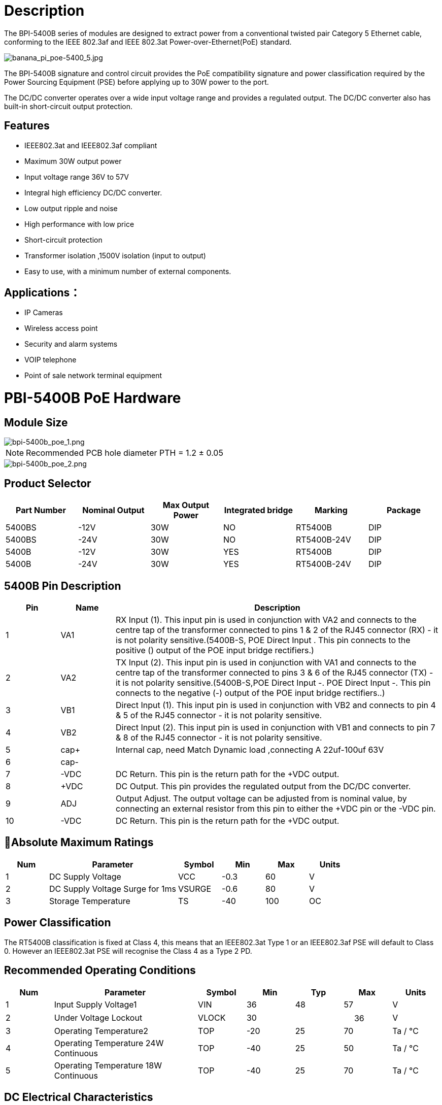 = Description

The BPI-5400B series of modules are designed to extract power from a conventional
twisted pair Category 5 Ethernet cable, conforming to the IEEE 802.3af and IEEE 802.3at    Power-over-Ethernet(PoE) standard.

image::/bpi-poe/banana_pi_poe-5400_5.jpg[banana_pi_poe-5400_5.jpg]

The BPI-5400B signature and control circuit provides the PoE compatibility signature and
power classification required by the Power Sourcing Equipment (PSE) before applying up
to 30W power to the port. 

The DC/DC converter operates over a wide input voltage range and provides a regulated
output. The DC/DC converter also has built-in short-circuit output protection.


== Features

* IEEE802.3at and IEEE802.3af compliant
* Maximum 30W output power
* Input voltage range 36V to 57V 
* Integral high efficiency DC/DC converter.
* Low output ripple and noise 
* High performance with low price
* Short-circuit protection 
* Transformer isolation ,1500V isolation (input to output) 
* Easy to use, with a minimum number of external components.

== Applications：
* IP Cameras
* Wireless access point
* Security and alarm systems
* VOIP telephone 
* Point of sale network terminal equipment


= PBI-5400B PoE Hardware

== Module Size

image::/bpi-poe/bpi-5400b_poe_1.png[bpi-5400b_poe_1.png]

NOTE: Recommended PCB hole diameter PTH = 1.2 ± 0.05 

image::/bpi-poe/bpi-5400b_poe_2.png[bpi-5400b_poe_2.png]

== Product Selector

[options="header",cols="1,1,1,1,1,1"]
|====
|Part Number	|Nominal Output |Max Output Power|	Integrated bridge |	Marking	|Package
|5400BS |-12V |		30W	|NO	|RT5400B	|DIP
|5400BS |-24V |		30W|	NO	|RT5400B-24V	|DIP
|5400B |-12V 	|	30W	|YES	|RT5400B	|DIP
|5400B |-24V 	|	30W	|YES	|RT5400B-24V	|DIP
|====

== 5400B Pin Description

[options="header",cols="1,1,6"]
|====
|Pin |	Name	|Description
|1	|VA1	|RX Input (1). This input pin is used in conjunction with VA2 and connects to the centre tap of the transformer connected to pins 1 & 2 of the RJ45 connector (RX) - it is not polarity sensitive.(5400B-S, POE Direct Input +. This pin connects to the positive (+) output of the POE input bridge rectifiers.)
|2	|VA2	|TX Input (2). This input pin is used in conjunction with VA1 and connects to the centre tap of the transformer connected to pins 3 & 6 of the RJ45 connector (TX) - it is not polarity sensitive.(5400B-S,POE Direct Input -. POE Direct Input -. This pin connects to the negative (-) output of the POE input bridge rectifiers..)
|3	|VB1|	Direct Input (1). This input pin is used in conjunction with VB2 and connects to pin 4 & 5 of the RJ45 connector - it is not polarity sensitive.
|4	|VB2	|Direct Input (2). This input pin is used in conjunction with VB1 and connects to pin 7 & 8 of the RJ45 connector - it is not polarity sensitive.
|5	|cap+	|Internal cap, need Match Dynamic load ,connecting A 22uf-100uf  63V
|6	|cap- |
|7	|-VDC	|DC Return. This pin is the return path for the +VDC output.
|8	|+VDC	|DC Output. This pin provides the regulated output from the DC/DC converter.
|9	|ADJ	|Output Adjust. The output voltage can be adjusted from is nominal value, by connecting an external resistor from this pin to either the +VDC pin or the -VDC pin.
|10	|-VDC|	DC Return. This pin is the return path for the +VDC output.
|====

== Absolute Maximum Ratings

[options="header",cols="1,3,1,1,1,1"]
|====
|Num	|Parameter	|Symbol	|Min	|Max	|Units
|1	|DC Supply Voltage	|VCC	|-0.3	|60	|V
|2	|DC Supply Voltage Surge for 1ms|	VSURGE	|-0.6|	80|	V
|3	|Storage Temperature|	TS	|-40|	100|	OC
|====

== Power Classification

The RT5400B classification is fixed at Class 4, this means that an IEEE802.3at Type 1 or an IEEE802.3af PSE will default to Class 0. However an IEEE802.3at PSE will recognise the Class 4 as a Type 2 PD.

== Recommended Operating Conditions

[options="header",cols="1,3,1,1,1,1,1"]
|====
|Num	|Parameter	|Symbol	|Min	|Typ	|Max	|Units
|1	|Input Supply Voltage1|	VIN	|36	|48|	57	|V
|2	|Under Voltage Lockout|	VLOCK	|30|	|　	36|	V
|3	|Operating Temperature2	|TOP|	-20	|25	|70	|Ta / °C
|4	|Operating Temperature 24W Continuous  |TOP	|-40	 |25	| 50| Ta / °C
|5	|Operating Temperature 18W Continuous  |TOP	|-40	 |25	| 70| Ta / °C
|====

== DC Electrical Characteristics

[options="header",cols="1,3,1,1,1,1,1,2"]
|====
|Num	|DC Characteristic	|Sym	|Min	|Typ1|	Max	|Units	|Test Comments
|1	|Nominal Output Voltage	|+VDC	|11.5	|12.0	|12.5|	V|	12V
|2	|Line Regulation	|VLINE	|　	|0.1	|　|	%	|@ 50% Load
|3	|Load Regulation	|VLOAD	|　|	1	　| |	%	|@ VIN=48V
|4	|Output Ripple and Noise 2	|VRN	　|	|180	||　	mVp-p	|@ Max load2
|5	|Minimum Load 3	|RLOAD	|200	| |　|	　	mA	|@ 12V out
|6	|Short-Circuit Duration |	TSC	|　|	|　	∞|	sec	　|
|7	|Efficiency @ 80% Load	|EFF|	　|	86	|　	|%	|RT5400X
|8	|Isolation Voltage (I/O)	|VISO	|	|1500	　|	|VPK	|Impulse Test
|9	|Temperature Coefficient	|TC	　| |	0.02	| |　	%	|Per °C
|====

NOTE: 1: Typical figures are at 25°C with a nominal 52V supply and are for design aid only.  Not Guaranteed  +
2: The output ripple and noise can be reduced with an external filter  +
3: The module can emit an audible noise if operated at less than the specified minimum load and may cause the PSE to fail its MPS .


== BPI-RT5400BR  Typical Connection Diagram

image::/bpi-poe/bpi-5400b_poe_3.png[bpi-5400b_poe_3.png]

== BPI-RT5400BS  Typical Connection Diagram

image::/bpi-poe/bpi-5400b_poe_4.png[bpi-5400b_poe_4.png]

